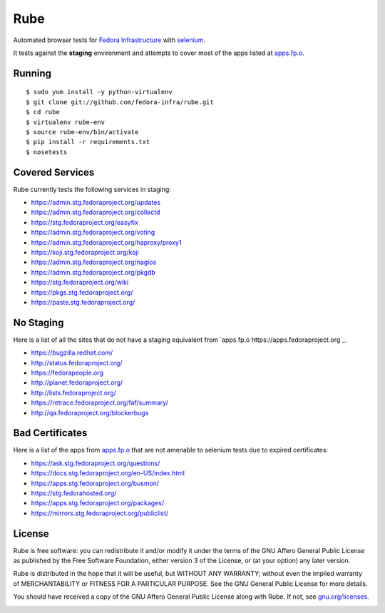 Rube
====

Automated browser tests for `Fedora Infrastructure
<http://fedoraproject.org/wiki/Infrastructure>`_ with
`selenium <http://docs.seleniumhq.org/>`_.

It tests against the **staging** environment and attempts to cover
most of the apps listed at `apps.fp.o <https://apps.fedoraproject.org>`_.

Running
-------

::

    $ sudo yum install -y python-virtualenv
    $ git clone git://github.com/fedora-infra/rube.git
    $ cd rube
    $ virtualenv rube-env
    $ source rube-env/bin/activate
    $ pip install -r requirements.txt
    $ nosetests

Covered Services
----------------

Rube currently tests the following services in staging:

- https://admin.stg.fedoraproject.org/updates
- https://admin.stg.fedoraproject.org/collectd
- https://stg.fedoraproject.org/easyfix
- https://admin.stg.fedoraproject.org/voting
- https://admin.stg.fedoraproject.org/haproxy/proxy1
- https://koji.stg.fedoraproject.org/koji
- https://admin.stg.fedoraproject.org/nagios
- https://admin.stg.fedoraproject.org/pkgdb
- https://stg.fedoraproject.org/wiki
- https://pkgs.stg.fedoraproject.org/
- https://paste.stg.fedoraproject.org/

No Staging
----------

Here is a list of all the sites that do not have a staging equivalent from `apps.fp.o https://apps.fedoraproject.org`_.

- https://bugzilla.redhat.com/
- http://status.fedoraproject.org/
- https://fedorapeople.org
- http://planet.fedoraproject.org/
- http://lists.fedoraproject.org/
- https://retrace.fedoraproject.org/faf/summary/
- http://qa.fedoraproject.org/blockerbugs

Bad Certificates
----------------

Here is a list of the apps from `apps.fp.o <http://apps.fedoraproject.org>`_ that are not amenable to selenium tests due to expired certificates:

- https://ask.stg.fedoraproject.org/questions/
- https://docs.stg.fedoraproject.org/en-US/index.html
- https://apps.stg.fedoraproject.org/busmon/
- https://stg.fedorahosted.org/
- https://apps.stg.fedoraproject.org/packages/
- https://mirrors.stg.fedoraproject.org/publiclist/

License
-------
Rube is free software: you can redistribute it and/or modify it under the terms
of the GNU Affero General Public License as published by the Free Software
Foundation, either version 3 of the License, or (at your option) any later
version.

Rube is distributed in the hope that it will be useful, but WITHOUT ANY
WARRANTY; without even the implied warranty of MERCHANTABILITY or FITNESS FOR A
PARTICULAR PURPOSE.  See the GNU General Public License for more details.

You should have received a copy of the GNU Affero General Public License along
with Rube. If not, see `gnu.org/licenses <http://www.gnu.org/licenses/>`_.

.. image:: https://www.gnu.org/graphics/agplv3-155x51.png
